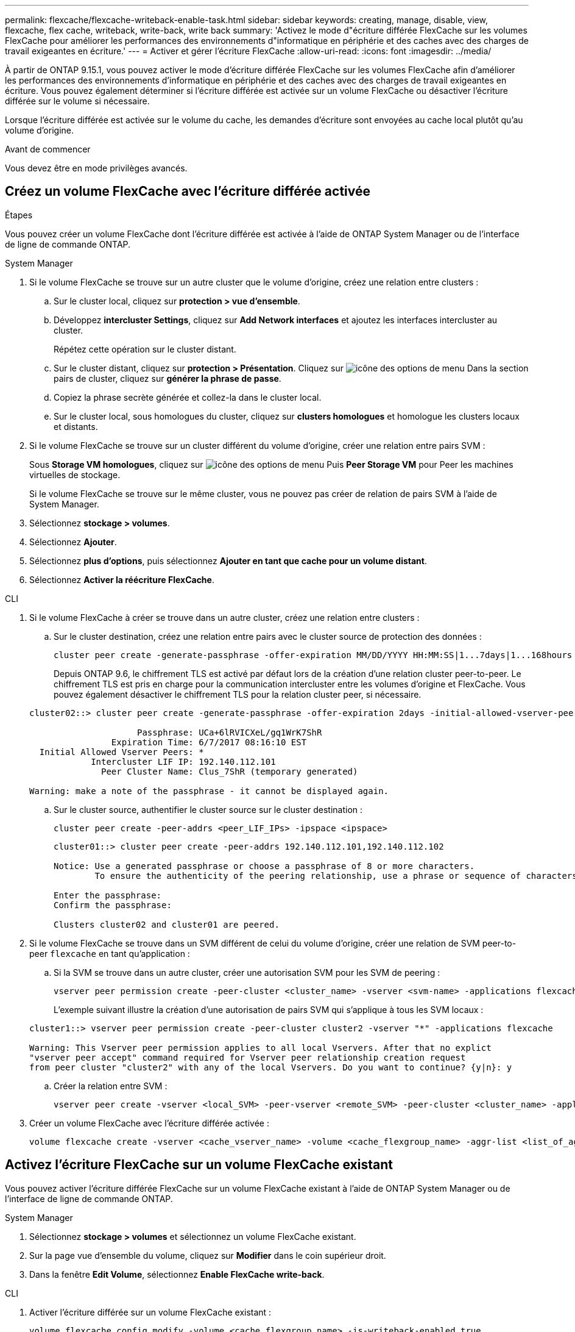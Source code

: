---
permalink: flexcache/flexcache-writeback-enable-task.html 
sidebar: sidebar 
keywords: creating, manage, disable, view, flexcache, flex cache, writeback, write-back, write back 
summary: 'Activez le mode d"écriture différée FlexCache sur les volumes FlexCache pour améliorer les performances des environnements d"informatique en périphérie et des caches avec des charges de travail exigeantes en écriture.' 
---
= Activer et gérer l'écriture FlexCache
:allow-uri-read: 
:icons: font
:imagesdir: ../media/


[role="lead"]
À partir de ONTAP 9.15.1, vous pouvez activer le mode d'écriture différée FlexCache sur les volumes FlexCache afin d'améliorer les performances des environnements d'informatique en périphérie et des caches avec des charges de travail exigeantes en écriture. Vous pouvez également déterminer si l'écriture différée est activée sur un volume FlexCache ou désactiver l'écriture différée sur le volume si nécessaire.

Lorsque l'écriture différée est activée sur le volume du cache, les demandes d'écriture sont envoyées au cache local plutôt qu'au volume d'origine.

.Avant de commencer
Vous devez être en mode privilèges avancés.



== Créez un volume FlexCache avec l'écriture différée activée

.Étapes
Vous pouvez créer un volume FlexCache dont l'écriture différée est activée à l'aide de ONTAP System Manager ou de l'interface de ligne de commande ONTAP.

[role="tabbed-block"]
====
.System Manager
--
. Si le volume FlexCache se trouve sur un autre cluster que le volume d'origine, créez une relation entre clusters :
+
.. Sur le cluster local, cliquez sur *protection > vue d'ensemble*.
.. Développez *intercluster Settings*, cliquez sur *Add Network interfaces* et ajoutez les interfaces intercluster au cluster.
+
Répétez cette opération sur le cluster distant.

.. Sur le cluster distant, cliquez sur *protection > Présentation*. Cliquez sur image:icon_kabob.gif["icône des options de menu"] Dans la section pairs de cluster, cliquez sur *générer la phrase de passe*.
.. Copiez la phrase secrète générée et collez-la dans le cluster local.
.. Sur le cluster local, sous homologues du cluster, cliquez sur *clusters homologues* et homologue les clusters locaux et distants.


. Si le volume FlexCache se trouve sur un cluster différent du volume d'origine, créer une relation entre pairs SVM :
+
Sous *Storage VM homologues*, cliquez sur image:icon_kabob.gif["icône des options de menu"] Puis *Peer Storage VM* pour Peer les machines virtuelles de stockage.

+
Si le volume FlexCache se trouve sur le même cluster, vous ne pouvez pas créer de relation de pairs SVM à l'aide de System Manager.

. Sélectionnez *stockage > volumes*.
. Sélectionnez *Ajouter*.
. Sélectionnez *plus d'options*, puis sélectionnez *Ajouter en tant que cache pour un volume distant*.
. Sélectionnez *Activer la réécriture FlexCache*.


--
.CLI
--
. Si le volume FlexCache à créer se trouve dans un autre cluster, créez une relation entre clusters :
+
.. Sur le cluster destination, créez une relation entre pairs avec le cluster source de protection des données :
+
[source, cli]
----
cluster peer create -generate-passphrase -offer-expiration MM/DD/YYYY HH:MM:SS|1...7days|1...168hours -peer-addrs <peer_LIF_IPs> -initial-allowed-vserver-peers <svm_name>,..|* -ipspace <ipspace_name>
----
+
Depuis ONTAP 9.6, le chiffrement TLS est activé par défaut lors de la création d'une relation cluster peer-to-peer. Le chiffrement TLS est pris en charge pour la communication intercluster entre les volumes d'origine et FlexCache. Vous pouvez également désactiver le chiffrement TLS pour la relation cluster peer, si nécessaire.

+
[listing]
----
cluster02::> cluster peer create -generate-passphrase -offer-expiration 2days -initial-allowed-vserver-peers *

                     Passphrase: UCa+6lRVICXeL/gq1WrK7ShR
                Expiration Time: 6/7/2017 08:16:10 EST
  Initial Allowed Vserver Peers: *
            Intercluster LIF IP: 192.140.112.101
              Peer Cluster Name: Clus_7ShR (temporary generated)

Warning: make a note of the passphrase - it cannot be displayed again.
----
.. Sur le cluster source, authentifier le cluster source sur le cluster destination :
+
[source, cli]
----
cluster peer create -peer-addrs <peer_LIF_IPs> -ipspace <ipspace>
----
+
[listing]
----
cluster01::> cluster peer create -peer-addrs 192.140.112.101,192.140.112.102

Notice: Use a generated passphrase or choose a passphrase of 8 or more characters.
        To ensure the authenticity of the peering relationship, use a phrase or sequence of characters that would be hard to guess.

Enter the passphrase:
Confirm the passphrase:

Clusters cluster02 and cluster01 are peered.
----


. Si le volume FlexCache se trouve dans un SVM différent de celui du volume d'origine, créer une relation de SVM peer-to-peer `flexcache` en tant qu'application :
+
.. Si la SVM se trouve dans un autre cluster, créer une autorisation SVM pour les SVM de peering :
+
[source, cli]
----
vserver peer permission create -peer-cluster <cluster_name> -vserver <svm-name> -applications flexcache
----
+
L'exemple suivant illustre la création d'une autorisation de pairs SVM qui s'applique à tous les SVM locaux :

+
[listing]
----
cluster1::> vserver peer permission create -peer-cluster cluster2 -vserver "*" -applications flexcache

Warning: This Vserver peer permission applies to all local Vservers. After that no explict
"vserver peer accept" command required for Vserver peer relationship creation request
from peer cluster "cluster2" with any of the local Vservers. Do you want to continue? {y|n}: y
----
.. Créer la relation entre SVM :
+
[source, cli]
----
vserver peer create -vserver <local_SVM> -peer-vserver <remote_SVM> -peer-cluster <cluster_name> -applications flexcache
----


. Créer un volume FlexCache avec l'écriture différée activée :
+
[source, cli]
----
volume flexcache create -vserver <cache_vserver_name> -volume <cache_flexgroup_name> -aggr-list <list_of_aggregates> -origin-volume <origin flexgroup> -origin-vserver <origin_vserver name> -junction-path <junction_path> -is-writeback-enabled true
----


--
====


== Activez l'écriture FlexCache sur un volume FlexCache existant

Vous pouvez activer l'écriture différée FlexCache sur un volume FlexCache existant à l'aide de ONTAP System Manager ou de l'interface de ligne de commande ONTAP.

[role="tabbed-block"]
====
.System Manager
--
. Sélectionnez *stockage > volumes* et sélectionnez un volume FlexCache existant.
. Sur la page vue d’ensemble du volume, cliquez sur *Modifier* dans le coin supérieur droit.
. Dans la fenêtre *Edit Volume*, sélectionnez *Enable FlexCache write-back*.


--
.CLI
--
. Activer l'écriture différée sur un volume FlexCache existant :
+
[source, cli]
----
volume flexcache config modify -volume <cache_flexgroup_name> -is-writeback-enabled true
----


--
====


== Vérifiez si l'écriture FlexCache est activée

.Étapes
Vous pouvez utiliser System Manager ou l'interface de ligne de commandes ONTAP pour déterminer si l'écriture différée FlexCache est activée.

[role="tabbed-block"]
====
.System Manager
--
. Sélectionnez *stockage > volumes* et sélectionnez un volume.
. Dans le volume *vue d'ensemble*, localisez *détails FlexCache* et vérifiez si l'écriture FlexCache est définie sur *activée* sur le volume FlexCache.


--
.CLI
--
. Vérifiez si l'écriture FlexCache est activée :
+
[source, cli]
----
volume flexcache config show -volume cache -fields is-writeback-enabled
----


--
====


== Désactiver l'écriture différée sur un volume FlexCache

Avant de pouvoir supprimer un volume FlexCache, vous devez désactiver l'écriture différée FlexCache.

.Étapes
Vous pouvez utiliser System Manager ou l'interface de ligne de commandes ONTAP pour désactiver l'écriture différée FlexCache.

[role="tabbed-block"]
====
.System Manager
--
. Sélectionnez *stockage > volumes* et sélectionnez un volume FlexCache existant sur lequel l'écriture différée FlexCache est activée.
. Sur la page vue d’ensemble du volume, cliquez sur *Modifier* dans le coin supérieur droit.
. Dans la fenêtre *Edit Volume*, désélectionnez *Enable FlexCache write-back*.


--
.CLI
--
. Désactiver l'écriture :
+
[source, cli]
----
volume flexcache config modify -volume <cache_vol_name> -is-writeback-enabled false
----


--
====